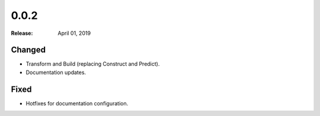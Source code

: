 0.0.2
=====

:Release: April 01, 2019

Changed
-------

- Transform and Build (replacing Construct and Predict).
- Documentation updates.


Fixed
-----

- Hotfixes for documentation configuration.
